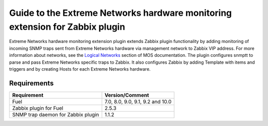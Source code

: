 =============================================================================
Guide to the Extreme Networks hardware monitoring extension for Zabbix plugin
=============================================================================

Extreme Networks hardware monitoring extension plugin extends Zabbix plugin
functionality by adding monitoring of incoming SNMP traps sent from Extreme
Networks hardware via management network to Zabbix VIP address. For more
information about networks, see the `Logical Networks <https://docs.mirantis
.com/openstack/fuel/fuel-7.0/reference-architecture.html#logical-networks>`_
section of MOS documentation. The plugin configures snmptt to parse and pass
Extreme Networks specific traps to Zabbix. It also configures Zabbix by adding
Template with items and triggers and by creating Hosts for each Extreme
Networks hardware.

Requirements
============

================================== ================================
Requirement                        Version/Comment
================================== ================================
Fuel                               7.0, 8.0, 9.0, 9.1, 9.2 and 10.0
Zabbix plugin for Fuel             2.5.3
SNMP trap daemon for Zabbix plugin 1.1.2
================================== ================================

